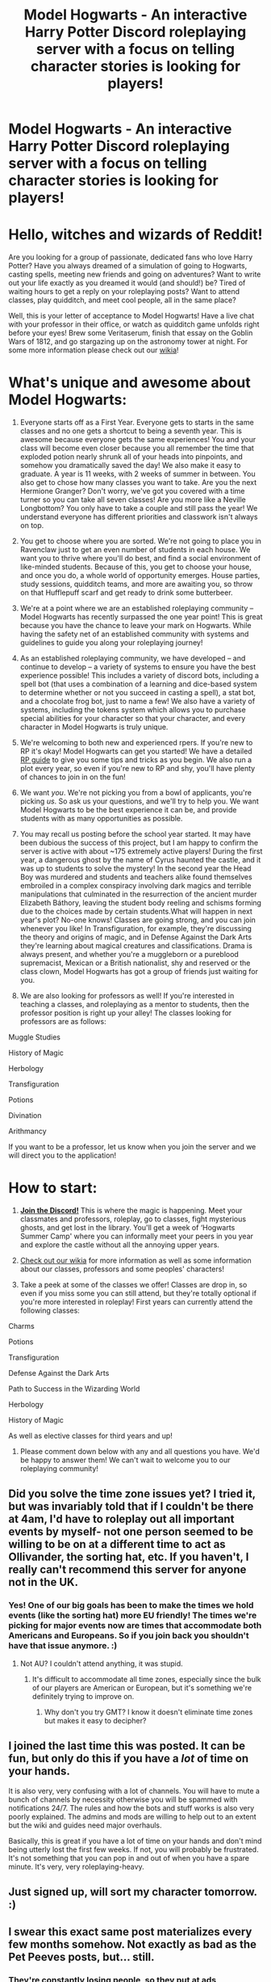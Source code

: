 #+TITLE: Model Hogwarts - An interactive Harry Potter Discord roleplaying server with a focus on telling character stories is looking for players!

* Model Hogwarts - An interactive Harry Potter Discord roleplaying server with a focus on telling character stories is looking for players!
:PROPERTIES:
:Author: awesomeness1212
:Score: 36
:DateUnix: 1538236631.0
:DateShort: 2018-Sep-29
:FlairText: Request
:END:
* Hello, witches and wizards of Reddit!
  :PROPERTIES:
  :CUSTOM_ID: hello-witches-and-wizards-of-reddit
  :END:
Are you looking for a group of passionate, dedicated fans who love Harry Potter?  Have you always dreamed of a simulation of going to Hogwarts, casting spells, meeting new friends and going on adventures? Want to write out your life exactly as you dreamed it would (and should!) be? Tired of waiting hours to get a reply on your roleplaying posts? Want to attend classes, play quidditch, and meet cool people, all in the same place?

Well, this is your letter of acceptance to Model Hogwarts! Have a live chat with your professor in their office, or watch as quidditch game unfolds right before your eyes! Brew some Veritaserum, finish that essay on the Goblin Wars of 1812, and go stargazing up on the astronomy tower at night. For some more information please check out our [[http://model-hogwarts.wikia.com/wiki/Model_Hogwarts_Wiki][wikia]]!

* What's unique and awesome about Model Hogwarts:
  :PROPERTIES:
  :CUSTOM_ID: whats-unique-and-awesome-about-model-hogwarts
  :END:
1) Everyone starts off as a First Year. Everyone gets to starts in the same classes and no one gets a shortcut to being a seventh year. This is awesome because everyone gets the same experiences! You and your class will become even closer because you all remember the time that exploded potion nearly shrunk all of your heads into pinpoints, and somehow you dramatically saved the day! We also make it easy to graduate. A year is 11 weeks, with 2 weeks of summer in between. You also get to chose how many classes you want to take. Are you the next Hermione Granger? Don't worry, we've got you covered with a time turner so you can take all seven classes! Are you more like a Neville Longbottom? You only have to take a couple and still pass the year! We understand everyone has different priorities and classwork isn't always on top.

2) You get to choose where you are sorted. We're not going to place you in Ravenclaw just to get an even number of students in each house. We want you to thrive where you'll do best, and find a social environment of like-minded students. Because of this, you get to choose your house, and once you do, a whole world of opportunity emerges. House parties, study sessions, quidditch teams, and more are awaiting you, so throw on that Hufflepuff scarf and get ready to drink some butterbeer.

3) We're at a point where we are an established roleplaying community -- Model Hogwarts has recently surpassed the one year point! This is great because you have the chance to leave your mark on Hogwarts. While having the safety net of an established community with systems and guidelines to guide you along your roleplaying journey!

4) As an established roleplaying community, we have developed -- and continue to develop --  a variety of systems to ensure you have the best experience possible! This includes a variety of discord bots, including a spell bot (that uses a combination of a learning and dice-based system to determine whether or not you succeed in casting a spell), a stat bot, and a chocolate frog bot, just to name a few! We also have a variety of systems, including the tokens system which allows you to purchase special abilities for your character so that your character, and every character in Model Hogwarts is truly unique.

5) We're welcoming to both new and experienced rpers. If you're new to RP it's okay!  Model Hogwarts can get you started! We have a detailed [[http://model-hogwarts.wikia.com/wiki/Roleplaying_Basics][RP guide]] to give you some tips and tricks as you begin. We also run a plot every year, so even if you're new to RP and shy, you'll have plenty of chances to join in on the fun!

6) We want /you/. We're not picking you from a bowl of applicants, you're picking /us/. So ask us your questions, and we'll try to help you. We want Model Hogwarts to be the best experience it can be, and provide students with as many opportunities as possible.

7) You may recall us posting before the school year started. It may have been dubious the success of this project, but I am happy to confirm the server is active with about ~175 extremely active players! During the first year, a dangerous ghost by the name of Cyrus haunted the castle, and it was up to students to solve the mystery! In the second year the Head Boy was murdered and students and teachers alike found themselves embroiled in a complex conspiracy involving dark magics and terrible manipulations that culminated in the resurrection of the ancient murder Elizabeth Báthory, leaving the student body reeling and schisms forming due to the choices made by certain students.What will happen in next year's plot? No-one knows! Classes are going strong, and you can join whenever you like! In Transfiguration, for example,  they're discussing the theory and origins of magic, and in Defense Against the Dark Arts they're learning about magical creatures and classifications. Drama is always present, and whether you're a muggleborn or a pureblood supremacist, Mexican or a British nationalist, shy and reserved or the class clown, Model Hogwarts has got a group of friends just waiting for you.

8) We are also looking for professors as well! If you're interested in teaching a classes, and roleplaying as a mentor to students, then the professor position is right up your alley! The classes looking for professors are as follows:

Muggle Studies

History of Magic

Herbology

Transfiguration

Potions

Divination

Arithmancy

If you want to be a professor, let us know when you join the server and we will direct you to the application!

* How to start: 
  :PROPERTIES:
  :CUSTOM_ID: how-to-start
  :END:
1) [[https://discord.gg/56z6GMM][*Join the Discord!*]] This is where the magic is happening. Meet your classmates and professors, roleplay, go to classes, fight mysterious ghosts, and get lost in the library. You'll get a week of ‘Hogwarts Summer Camp' where you can informally meet your peers in you year and explore the castle without all the annoying upper years.

2) [[http://model-hogwarts.wikia.com/wiki/Model_Hogwarts_Wiki][Check out our wikia]] for more information as well as some information about our classes, professors and some peoples' characters!

3) Take a peek at some of the classes we offer! Classes are drop in, so even if you miss some you can still attend, but they're totally optional if you're more interested in roleplay! First years can currently attend the following classes:

Charms

Potions

Transfiguration

Defense Against the Dark Arts

Path to Success in the Wizarding World

Herbology

History of Magic

As well as elective classes for third years and up!

4) Please comment down below with any and all questions you have. We'd be happy to answer them! We can't wait to welcome you to our roleplaying community!


** Did you solve the time zone issues yet? I tried it, but was invariably told that if I couldn't be there at 4am, I'd have to roleplay out all important events by myself- not one person seemed to be willing to be on at a different time to act as Ollivander, the sorting hat, etc. If you haven't, I really can't recommend this server for anyone not in the UK.
:PROPERTIES:
:Author: Project_Independence
:Score: 12
:DateUnix: 1538238005.0
:DateShort: 2018-Sep-29
:END:

*** Yes! One of our big goals has been to make the times we hold events (like the sorting hat) more EU friendly! The times we're picking for major events now are times that accommodate both Americans and Europeans. So if you join back you shouldn't have that issue anymore. :)
:PROPERTIES:
:Author: awesomeness1212
:Score: 7
:DateUnix: 1538238134.0
:DateShort: 2018-Sep-29
:END:

**** Not AU? I couldn't attend anything, it was stupid.
:PROPERTIES:
:Author: Project_Independence
:Score: 0
:DateUnix: 1538238541.0
:DateShort: 2018-Sep-29
:END:

***** It's difficult to accommodate all time zones, especially since the bulk of our players are American or European, but it's something we're definitely trying to improve on.
:PROPERTIES:
:Author: awesomeness1212
:Score: 11
:DateUnix: 1538238977.0
:DateShort: 2018-Sep-29
:END:

****** Why don't you try GMT? I know it doesn't eliminate time zones but makes it easy to decipher?
:PROPERTIES:
:Author: BZee91
:Score: 1
:DateUnix: 1538244380.0
:DateShort: 2018-Sep-29
:END:


** I joined the last time this was posted. It can be fun, but only do this if you have a /lot/ of time on your hands.

It is also very, very confusing with a lot of channels. You will have to mute a bunch of channels by necessity otherwise you will be spammed with notifications 24/7. The rules and how the bots and stuff works is also very poorly explained. The admins and mods are willing to help out to an extent but the wiki and guides need major overhauls.

Basically, this is great if you have a lot of time on your hands and don't mind being utterly lost the first few weeks. If not, you will probably be frustrated. It's not something that you can pop in and out of when you have a spare minute. It's very, very roleplaying-heavy.
:PROPERTIES:
:Author: LittleDinghy
:Score: 9
:DateUnix: 1538258155.0
:DateShort: 2018-Sep-30
:END:


** Just signed up, will sort my character tomorrow. :)
:PROPERTIES:
:Author: musicjrmc
:Score: 5
:DateUnix: 1538258478.0
:DateShort: 2018-Sep-30
:END:


** I swear this exact same post materializes every few months somehow. Not exactly as bad as the Pet Peeves posts, but... still.
:PROPERTIES:
:Author: Achille-Talon
:Score: 6
:DateUnix: 1538249252.0
:DateShort: 2018-Sep-29
:END:

*** They're constantly losing people, so they put at ads consistently too. It makes sense.
:PROPERTIES:
:Author: LikeIsaidPotato
:Score: 2
:DateUnix: 1538714838.0
:DateShort: 2018-Oct-05
:END:


*** Achilles! :) This post is ADVERTISING! :o Is advertising allowed?
:PROPERTIES:
:Score: 0
:DateUnix: 1538259344.0
:DateShort: 2018-Sep-30
:END:

**** If it's "advertising" for a fan community that doesn't ask you to pay anything, yes.
:PROPERTIES:
:Author: Achille-Talon
:Score: 5
:DateUnix: 1538260635.0
:DateShort: 2018-Sep-30
:END:

***** Okay! :)
:PROPERTIES:
:Score: 1
:DateUnix: 1538260742.0
:DateShort: 2018-Sep-30
:END:


** I really love the idea of this.. I just hope its fun, and worth spending the time to enjoy know what i mean?
:PROPERTIES:
:Author: AiyaKnight
:Score: 2
:DateUnix: 1538248572.0
:DateShort: 2018-Sep-29
:END:

*** Feel free to give it a try! Once you join the server we'd be happy to help you get settled.
:PROPERTIES:
:Author: awesomeness1212
:Score: 2
:DateUnix: 1538248940.0
:DateShort: 2018-Sep-29
:END:


** I tried joining but can't seem to get into the discord server.
:PROPERTIES:
:Score: 2
:DateUnix: 1538250382.0
:DateShort: 2018-Sep-29
:END:

*** Just tested the invite link again, and it seems to be working? Can you try it again? If it still doesn't work please let me know. Thanks!
:PROPERTIES:
:Author: awesomeness1212
:Score: 2
:DateUnix: 1538250967.0
:DateShort: 2018-Sep-29
:END:


** Alright this post just gave me the idea of a vive or some sort of Virtual reality Harry Potter game, I've only ever looked into the Vive so I'll use that as an example. Imagine it you could actually walk around Hogwarts and do whatever idk why type of game it'd be but you could use the handheld controllers and it'd be a pretty good representation of a wand and would allow wand movements. Ok I'm ranting but your post title made this pop into my head and I had to share.
:PROPERTIES:
:Author: thedavey2
:Score: 1
:DateUnix: 1538347193.0
:DateShort: 2018-Oct-01
:END:
